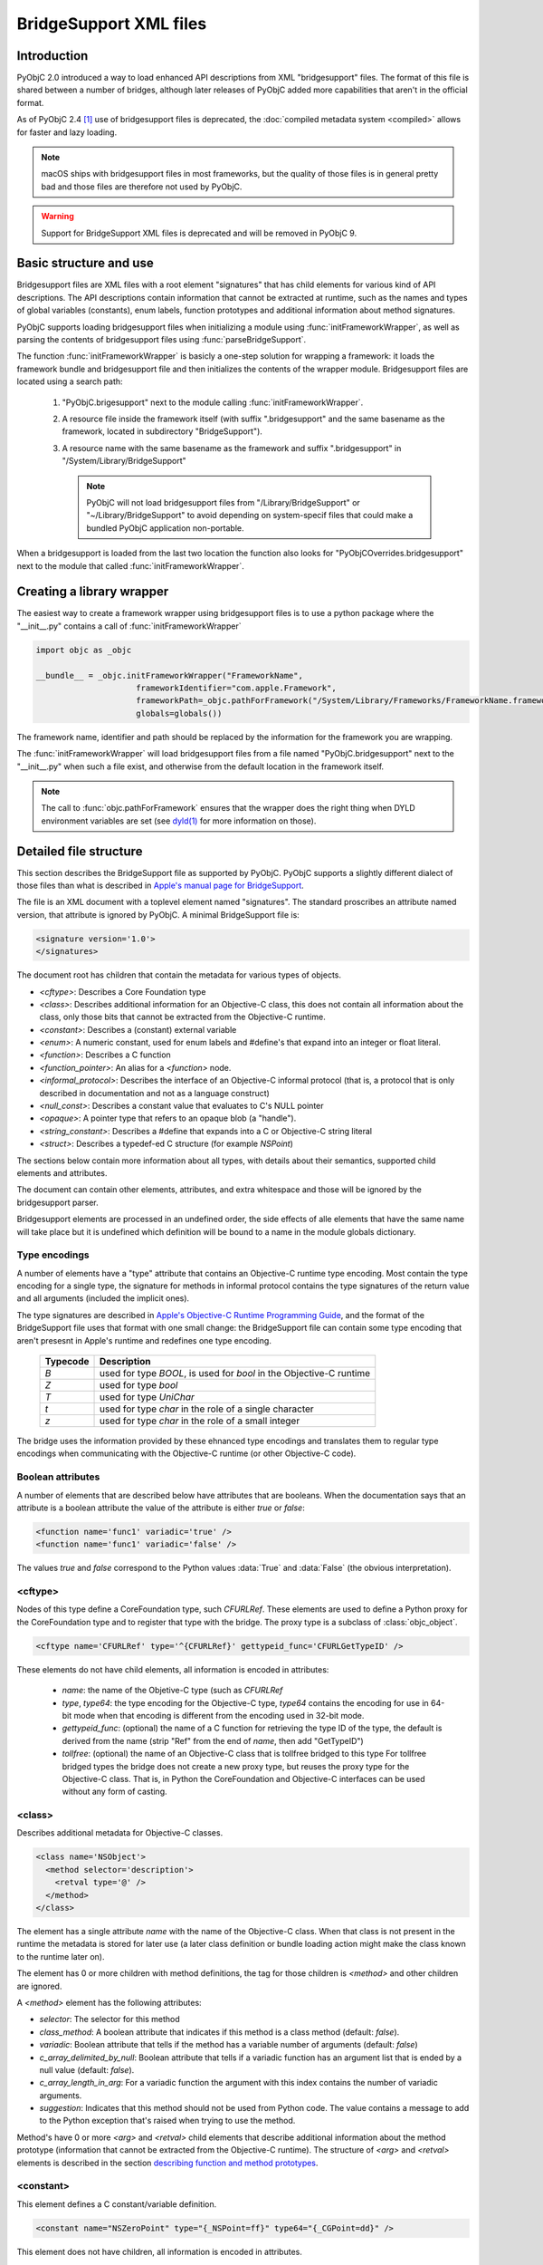 BridgeSupport XML files
=======================

.. py:currentmodule:: objc


Introduction
------------

PyObjC 2.0 introduced a way to load enhanced API descriptions
from XML "bridgesupport" files. The format of this file is shared
between a number of bridges, although later releases of PyObjC added
more capabilities that aren't in the official format.

As of PyObjC 2.4 [1]_ use of bridgesupport files is deprecated, the
:doc:`compiled metadata system <compiled>` allows for faster and lazy loading.

.. note::

   macOS ships with bridgesupport files in most frameworks, but the
   quality of those files is in general pretty bad and those files
   are therefore not used by PyObjC.


.. warning::

   Support for BridgeSupport XML files is deprecated and will be removed in
   PyObjC 9.

Basic structure and use
-----------------------

Bridgesupport files are XML files with a root element "signatures"
that has child elements for various kind of API descriptions. The API
descriptions contain information that cannot be extracted at runtime,
such as the names and types of global variables (constants), enum labels,
function prototypes and additional information about method signatures.

PyObjC supports loading bridgesupport files when initializing a module
using :func:`initFrameworkWrapper`, as well as parsing the contents of
bridgesupport files using :func:`parseBridgeSupport`.

The function :func:`initFrameworkWrapper` is basicly a one-step
solution for wrapping a framework: it loads the framework bundle
and bridgesupport file and then initializes the contents of the wrapper
module.   Bridgesupport files are located using a search path:

 1. "PyObjC.brigesupport" next to the module calling
    :func:`initFrameworkWrapper`.

 2. A resource file inside the framework itself (with suffix
    ".bridgesupport" and the same basename as the framework,
    located in subdirectory "BridgeSupport").

 3. A resource name with the same basename as the framework
    and suffix ".bridgesupport" in "/System/Library/BridgeSupport"

    .. note::

       PyObjC will not load bridgesupport files from
       "/Library/BridgeSupport" or "~/Library/BridgeSupport"
       to avoid depending on system-specif files that could
       make a bundled PyObjC application non-portable.

When a bridgesupport is loaded from the last two location
the function also looks for "PyObjCOverrides.bridgesupport" next
to the module that called :func:`initFrameworkWrapper`.


Creating a library wrapper
--------------------------

The easiest way to create a framework wrapper using
bridgesupport files is to use a python package where
the "__init__.py" contains a call of :func:`initFrameworkWrapper`

.. sourcecode:: python

   import objc as _objc

   __bundle__ = _objc.initFrameworkWrapper("FrameworkName",
                        frameworkIdentifier="com.apple.Framework",
                        frameworkPath=_objc.pathForFramework("/System/Library/Frameworks/FrameworkName.framework")
                        globals=globals())

The framework name, identifier and path should be replaced by the
information for the framework you are wrapping.

The :func:`initFrameworkWrapper`  will load bridgesupport files from
a file named "PyObjC.bridgesupport" next to the "__init__.py" when
such a file exist, and otherwise from the default location in the
framework itself.

.. note::

   The call to :func:`objc.pathForFramework` ensures that the wrapper does the right thing
   when DYLD environment variables are
   set (see `dyld(1) <https://www.manpagez.com/man/1/dyld/>`_ for
   more information on those).


Detailed file structure
-----------------------

This section describes the BridgeSupport file as supported by PyObjC. PyObjC supports a slightly different dialect of those files
than what is described in `Apple's manual page for BridgeSupport`_.

The file is an XML document with a toplevel element named "signatures". The standard proscribes an attribute named version, that
attribute is ignored by PyObjC. A minimal BridgeSupport file is:

.. sourcecode:: xml

   <signature version='1.0'>
   </signatures>

The document root has children that contain the metadata for various types of objects.

* *<cftype>*:   Describes a Core Foundation type

* *<class>*:    Describes additional information for an Objective-C class, this does not contain
  all information about the class, only those bits that cannot be extracted from the Objective-C runtime.

* *<constant>*: Describes a (constant) external variable

* *<enum>*: A numeric constant, used for enum labels and #define's that expand into an integer or
  float literal.

* *<function>*: Describes a C function

* *<function_pointer>*: An alias for a *<function>* node.

* *<informal_protocol>*: Describes the interface of an Objective-C informal protocol (that is, a protocol
  that is only described in documentation and not as a language construct)

* *<null_const>*: Describes a constant value that evaluates to C's NULL pointer

* *<opaque>*: A pointer type that refers to an opaque blob (a "handle").

* *<string_constant>*: Describes a #define that expands into a C or Objective-C string literal

* *<struct>*:   Describes a typedef-ed C structure (for example *NSPoint*)


The sections below contain more information about all types, with details about their semantics,
supported child elements and attributes.

The document can contain other elements, attributes, and extra whitespace and those will be ignored by
the bridgesupport parser.

Bridgesupport elements are processed in an undefined order, the side effects of alle elements that have
the same name will take place but it is undefined which definition will be bound to a name in the module
globals dictionary.

.. seealso::

   `BridgeSupport(5)`_
     Apple manual page describing the metadata format

Type encodings
..............

A number of elements have a "type" attribute that contains an Objective-C runtime type encoding. Most contain
the type encoding for a single type, the signature for methods in informal protocol contains the type signatures
of the return value and all arguments (included the implicit ones).

The type signatures are described in `Apple's Objective-C Runtime Programming Guide`_, and the format of
the BridgeSupport file uses that format with one small change: the BridgeSupport file can contain some
type encoding that aren't presesnt in Apple's runtime and redefines one type encoding.

  +--------------+---------------------------------------------------------------------------------------+
  | **Typecode** | **Description**                                                                       |
  +==============+=======================================================================================+
  | *B*          | used for type *BOOL*, is used for *bool* in the Objective-C runtime                   |
  +--------------+---------------------------------------------------------------------------------------+
  | *Z*          | used for type *bool*                                                                  |
  +--------------+---------------------------------------------------------------------------------------+
  | *T*          | used for type *UniChar*                                                               |
  +--------------+---------------------------------------------------------------------------------------+
  | *t*          | used for type *char* in the role of a single character                                |
  +--------------+---------------------------------------------------------------------------------------+
  | *z*          | used for type *char* in the role of a small integer                                   |
  +--------------+---------------------------------------------------------------------------------------+

The bridge uses the information provided by these ehnanced type encodings and translates them to regular
type encodings when communicating with the Objective-C runtime (or other Objective-C code).

Boolean attributes
..................

A number of elements that are described below have attributes that are booleans. When the documentation
says that an attribute is a boolean attribute the value of the attribute is either *true* or *false*:

.. sourcecode:: xml

   <function name='func1' variadic='true' />
   <function name='func1' variadic='false' />

The values *true* and *false* correspond to the Python values :data:`True` and :data:`False` (the obvious
interpretation).

<cftype>
.........

Nodes of this type define a CoreFoundation type, such *CFURLRef*. These elements are used to
define a Python proxy for the CoreFoundation type and to register that type with the bridge. The proxy
type is a subclass of :class:`objc_object`.

.. sourcecode:: xml

   <cftype name='CFURLRef' type='^{CFURLRef}' gettypeid_func='CFURLGetTypeID' />

These elements do not have child elements, all information is encoded in attributes:

 * *name*:           the name of the Objetive-C type (such as *CFURLRef*
 * *type*, *type64*: the type encoding for the Objective-C type, *type64* contains the encoding for use
   in 64-bit mode when that encoding is different from the encoding used in 32-bit mode.
 * *gettypeid_func*: (optional) the name of a C function for retrieving the type ID of the type, the default is derived
   from the name (strip "Ref" from the end of *name*, then add "GetTypeID")
 * *tollfree*:       (optional) the name of an Objective-C class that is tollfree bridged to this type
   For tollfree bridged types the bridge does not create a new proxy type, but reuses the proxy type for the
   Objective-C class. That is, in Python the CoreFoundation and Objective-C interfaces can be used without
   any form of casting.

<class>
.......

Describes additional metadata for Objective-C classes.

.. sourcecode:: xml

   <class name='NSObject'>
     <method selector='description'>
       <retval type='@' />
     </method>
   </class>

The element has a single attribute *name* with the name of the Objective-C class. When that class is not present
in the runtime the metadata is stored for later use (a later class definition or bundle loading action might make
the class known to the runtime later on).

The element has 0 or more children with method definitions, the tag for those children is *<method>* and other
children are ignored.

A *<method>* element has the following attributes:

* *selector*: The selector for this method

* *class_method*: A boolean attribute that indicates if this method is a class method (default: *false*).

* *variadic*: Boolean attribute that tells if the method has a variable number of
  arguments (default: *false*)

* *c_array_delimited_by_null*: Boolean attribute that tells if a variadic function
  has an argument list that is ended by a null value (default: *false*).

* *c_array_length_in_arg*: For a variadic function the argument with this index contains
  the number of variadic arguments.

* *suggestion*: Indicates that this method should not be used from Python code. The value contains
  a message to add to the Python exception that's raised when trying to use the method.

Method's have 0 or more *<arg>* and *<retval>* child elements that describe additional
information about the method prototype (information that cannot be extracted from
the Objective-C runtime).  The structure of *<arg>* and *<retval>* elements is described
in the section `describing function and method prototypes`_.

<constant>
..........

This element defines a C constant/variable definition.

.. sourcecode:: xml

    <constant name="NSZeroPoint" type="{_NSPoint=ff}" type64="{_CGPoint=dd}" />

This element does not have children, all information is encoded in attributes.

* *name*: The name of the variable. This name is bound to the proxied value
  in the globals dictionary.

* *type*, *type64*: The type encoding of the variable. The attribute
  *type64* is used to describe the type encoding for the 64-bit runtime when
  that encoding is different from the encoding for the 32-bit runtime.

* *magic_cookie*: Boolean attribute. When the value is true and the type
  is an Objective-C or CoreFoundation class the value is assumed to be a
  magic cookie that cannot be accessed like a normal object.

The bridge will ignore constants that have a type that is a struct type with
embedded function pointers.

.. note::

   Due to the way these values are exposed to Python they will behave like constants
   in Python, the Python representation will not change when the value of the C
   variable would change. This means that *<constant>* definitions aren't useful to
   expose variable definitions that aren't effectively constant (such as the
   :c:data:`NSApp` variable).

<enum>
......

This element defines a numeric constant such as an *enum* label or C a macro that expands into an integer or float
literal.

.. sourcecode:: xml

   <enum name='NSCompareEqual' value='0' />

This element does not have children, all information is encoded in attributes.

* *name*: The name of the constant

* *value*, *value64*: The value of the constant. The attribute *value64* contains the value for 64-bit code
  when that value is different from *value*.

* *le_value*, *be_value*: When the *value* and *value64* attributes are not present, these two attributes
  encode the value of the constant for little endian (*le_value*) and big endian (*be_value*) systems.

The value attribute can contain a numeric constant in a number of formats:

* An integer with or without a sign, in the format of a decimal integer C constant without a size
  suffix (such as 'L'). Examples are *42*, *-32*. These are converted to a Python integral type (:class:`int`
  or :class:`long`).

* A C floating point constant in a decimal representation, without a size suffix. Examples
  are *1.0*, *-1.5e30*. These are converted to a Python floating point type (:class:`float`).

* A C floating point constant in a hexadecimal representation, without a size suffix. An
  example is *0x1.77p+10*. These are converted to a Python floating point type (:class:`float`).

When the value cannot be parsed the definition is ignored.

<function>
..........

This element defines a global C function.

.. sourcecode:: xml

   <function name="NSCreateObject">
      <retval type="@" />
      <arg type="#" />
   </function>'

Information about the function itself is encoded in attributes of the *<function>* elements,
information about the return value is encoded as the child element *<retval>* and information
about arguments is encoded using *<arg>* elements.

* *name*: The name of the function

* *variadic*: Boolean attribute that tells if the function has a variable number of
  arguments (default: *false*)

* *c_array_delimited_by_null*: Boolean attribute that tells if a variadic function
  has an argument list that is ended by a null value (default: *false*). When the
  function is variadic and this attribute is true the last *<arg>* child contains information
  about all variadic arguments (that is, there can be 0 or more instances of the
  argument described by that node present in the actual argument list).

* *c_array_length_in_arg*: For a variadic function the argument with this index contains
  the number of variadic arguments. The last *<arg>* child contains the type information
  for those arguments.

The structure of *<arg>* and *<retval>* elements is described in the section
`describing function and method prototypes`_.

.. note::

   Variadic functions are only supported when the bridge has enough information to
   construct a valid argument list using one of the arguments described above or a
   *printf_format* attribute on one of the *<arg>* children.


<function_pointer>
..................

This element is intended to be used to define function aliases, that is an alternative name for a *<function>* element.
Due to the way PyObjC is implemented the element can also be used to define an alias for other elements (for example
*<enum>* or *<constant>* elements).

.. sourcecode:: xml

   <function_pointer name='AlternateName' original='BasicName' />

This element does not have children, all information is encoded in attributes.

* *name*: the name that will be added to the globals dictionary

* *orginal*: the name from the globals dictionary that will be aliased. When
  this object does not exist the *<function_pointer>* element will be ignored.


<informal_protocol>
...................

This element is used to describe an Objective-C informal protocol, that is a set of methods expected by an API that are described
in the documentation but are not a formal ``@protocol`` definition. The information in informal protocol definitions are
used by the bridge to automaticly adjust the method signatures of method that are defined in Python.

.. sourcecode:: xml

   <informal_protocol name="NSTableViewDataSource">
      <method selector="numberOfRowsInTableView:" type="i@:@" type64="q@:@" />
   </informal_protocol>

The *<informal_protocol>* element has a single attribute, *name*, with the name of the protocol. Child elements with tag
*<method>* contain more information about methods in the protocol. Other child elements are ignored.

All information for *<method>* elements is provided through attributes, the element does not have child elements (and does
not contain the same kind of information as *<method>* elements in *<class>* definitions.

The following attributes can be used for *<method>* elements:

* *selector*: The selector for the method

* *type*, *type64*: The Objective-C type encoding of the method prototype: the return value followed by all arguments
  (including the two implicit arguments).

.. deprecated 2.5
   The bridgesupport system creates a namespace "protocols" in the module globals with all formal and informal protocols. Use
   of this namespace is deprecated. You can use :func:`protocolNamed` to access formal protocols, and shouldn't require
   access to informal protocol objects.

.. note::
   The *<method>* elelments in an informal protocol cannot be used to describe complicated method signatures, such
   as variadic methods or pointer arguments that refer to arrays. This can be worked around by describing such methods
   using *<method>* notes of a *<class>* definition for class :c:data:`NSObject` as well.


<null_const>
............

This element defines a name that expands into a C :c:data:`NULL` pointer, and that is
represented as :data:`None` in Python.

.. sourcecode:: xml

   <null_const name='nil' />

This element does not have children, all information is encoded in attributes.

* *name*: The name of a :c:data:`NULL` constant. This name will be bound
  to :data:`None` in the globals dictionary.

<opaque>
........

This element describes pointer types that are used as handles.

.. sourcecode:: xml

   <opaque name='NSOpaqueType' type='^{opaque}' />

These elements do not have child elements, all information is encoded in attributes:

* *name*: The name of the type

* *type*, *type64*: The Objective-C type encoding of the pointer type. The *type64* attribute can be used
    to describe the type for the 64-bit runtime when that type is different from the type for the 32-bit runtime.


<string_constant>
.................

This element describes C constants that are string literals, for example C macros.

.. sourcecode:: xml

     <string_constant name="NSLabel"  value="label text" />

These elements do not have child elements, all information is encoded in attributes:

* *name*: Name of the constant

* *value*, *value64*: The value of the constant. The attribute *value64* can be used when the
  value for the 64-bit runtime is different from the value for the 32-bit runtime.

* *nsstring*: Boolean attribute, defaults to :data:`False`. When this value is :data:`True`
  the Python representation is a unicode string (:class:`unicode`), otherwise the Python
  representation is a byte string (:class:`bytes`).


<struct>
........

This element describes a C structure type and is used to create a Python type with
a simular interface (see :func:`createStructType`).

.. sourcecode:: xml

   <struct name='NSPoint' type='{_NSPoint="x"f"y"f}' type64='{_CGPoint="x"d"y"d}' />

These elements do not have child elements, all information is encoded in attributes:

* *name*: The name of the structure type, this is usually the typedef name in C

* *type*, *type64*: The Objective-C type encoding of the type. Use *type64* when the
  encoding for the 64-bit runtime is different from the encoding for the 32-bit runtime.

  The encoding should be for a structure type and must include embedded field names,
  when the field names are not present the definition is ignored. A structure type
  contains embedded field names with the encoding contains a (double-)quoted field
  name just before the type encoding of that field. In the example above the field
  names are *x* and *y*.

* *alias*: Name of a Python type that should be used for the Python representation
  of this structure. That type should be created using :func:`createStructType`
  (or a *<struct>* element in a bridgesupport file). The value of the attribute is
  a fully qualified name.

  One example for using this is to map the Objective-C types *NSPoint* and
  *CGPoint* to the same Python type.


Describing function and method prototypes
.........................................

The elements *<function>* and *<method>* (in *<class>* definitions) can have child elements that are used
to describe the full prototype (for functions) or additional information about the prototype (for methods).

For functions the *<arg>* children contain information about all arguments, in order (and without using the
attribute *index* described below). The *<retval>* child element can contain information about the function
return value, when that element is not present the function has return type *void*.

For methods the *<arg>* children can contain more information about some arguments, these children have
an *index* attribute that tells which argument is described. Likewise the *<retval>* element can optionally
provide more information about the return value of a method.

It is undefined which *<retval>* element is used when more then one of them is present, and the bridge may
also ignore definitions with multiple *<retval>* elements.

The following attributes can be used with *<arg>* and *<retval>* elements:

* *index*: For *<arg>* children of *<method>* elements only. Contains the argument index, where index 0 is
  the first explicit method argument (that is, the two implicit arguments cannot not present in the
  bridgesupport file).

* *type*, *type64*: Type of the argument or return value. Required for children of *<function>*, and optional for children
  of *<method>* (the default type is extracted from the Objective-C runtime). The *type64* attribute can be used
  to describe the type for the 64-bit runtime when that type is different from the type for the 32-bit runtime.

* *type_modifier*: A modifier for pointer arguments. Use value 'n' to specify that a value is passed into the function,
  'o' to specify that a value is passed out of the function and 'N' to specify that a value is passed both ways.

  When none of the *c_array_...* attributes are used the argument is a pass-by-reference argument (single value), otherwise
  the argument is a buffer (C array).

* *already_cfretained*: Boolean attribute (default :data:`False`). When :data:`True`, the return value, or pass-by-reference
  output parameter, is an object that is returned with an increased retain count (that is, the Objective-C caller must call
  :c:func:`CFRelease` when it no longer needs to access the value).

* *already_retained*: Boolean attribute (default :data:`False`). When :data:`True`, the return value, or pass-by-reference
  output parameter, is an object that is returned with an increased retain count (that is, the Objective-C caller must call
  the retain method when it no longer needs to access the value).

  Metadata where both *already_retained* and *already_cfretained* are true is invalid and will be ignored.

* *c_array_length_in_result*: Boolean attribute (default :data:`False`). When true the *<arg>* is a pointer argument that
  points to a buffer of values where the number of values is in the return value of the function or method. This is commonly
  used with output parameters (see *type_modifier*), and with an argument that is used to specify the size of the buffer that
  needs to be allocated before calling the function or method.

* *c_array_delimited_by_null*: Boolean attribute (default :data:`False`). When true the value is a pointer to a null-terminated
  buffer of values.

* *c_array_of_variable_length*: Boolean attribute (default :data:`False`). When true the value is a pointer to a buffer where
  the bridge has no information about the expected size. For arguments the bridge assumes that the size of the sequence that
  the caller passes is sufficient (for input parameters), for return values the bridge creates a special sequence type that doesn't
  limit the indexes you can use.

* *printf_format*: Boolean attribute (default :data:`False`). When true the argument is a printf-style format string, used when
  the function or method is a variadic callable to convert the additional arguments.

* *function_pointer*: Boolean attribute (default :data:`False`). When true the argument is a function pointer, the function interface
  is described by child elements of this element.

* *block*: Boolean attribute (default :data:`False`). When true the argument is a block, the block interface
  is described by child elements of this element.

* *function_pointer_retained*: Boolean attribute (default :data:`False`). When true and either *function_pointer* or *block* is true,
  the function pointer argument will be stored by the called function. The bridge cannot create a temporary C bridge for the
  function that's cleaned up after the call.

* *free_result*: The return value in C is a buffer that should be freed using the function :c:func:`free`.

* *sel_of_type*, *sel_of_type64*: Used when the argument has type *SEL*: the value of the attribute describes the type
  signature of a selector. This data is used by the decorator :func:`selectorFor` to adjust the method signature of a newly
  defined python method.

* *c_array_of_fixed_length*: The argument or return value is a C array of a fixed length. The attribute value is the (integer)
  value of that length.

* *c_array_length_in_arg*: The argument or return value is an array whose length is passed in another argument. The value is the
  index of that argument (for methods index 0 is the first explicit argument). For *<arg>* nodes the value can also be two integers
  separated by a comma, in those cases the first value is the argument that contains the array length that should be passed to the
  function while the second value the argument that contains the usuable length of the array when the function returns.

.. _`BridgeSupport(5)`: https://www.manpagez.com/man/5/BridgeSupport/

.. _`Apple's manual page for BridgeSupport`: https://www.manpagez.com/man/5/BridgeSupport/


API description
---------------

.. function:: parseBridgeSupport(xmldata, globals, frameworkName[, dylib_path[, inlineTab]])

   :param xmldata: A string with the bridgesupport XML document
   :param globals:  Globals dictionary for the wrapper module, usually
                    the result of :func:`globals <__builtins__.globals>`.
   :param frameworkName: Name of the framework, it is assumed that the Python
                         module for the wrapper has the same name.
   :param dylib_path: (Optional) filesystem path for a shared library with
                      additional function definitions. Used by the system
                      bridgesupport files to provide access to inline
                      functions.
   :param inlineTab: (Optional) A capsule object with function pointers,
                     see :func:`loadFunctionList` for more information on
                     this parameter.

   Load a `BridgeSupport XML file <https://www.manpagez.com/man/5/BridgeSupport/>`_
   with metadata for a framework.

   The definitions from the framework will be added to the *globals* dictionary.

   .. note::

      This function is primarily present for backward compatibility and for users that need an easy way to wrap their own Objective-C code.
      PyObjC itself uses a different metadata mechanism that's better tuned to the needs of PyObjC.

   .. versionchanged:: 2.4
      This function is not present.

   .. versionchanged:: 2.5
      The function is available again.

   .. versionchanged:: 8.0
      This function is deprecated, and will be removed in PyObjC 9.


.. function:: initFrameworkWrapper(frameworkName, frameworkPath, frameworkIdentifier, globals[, inlineTab [, scan_classes[, frameworkResourceName]]])

   :param frameworkName: Name of the framework, it is assumed that the Python
                         module for the wrapper has the same name.
   :param frameworkPath: Filesystem path for the framework bundle
   :param frameworkIdentifier: Bundle identifier for the framework
   :param globals:  Globals dictionary for the wrapper module, usually
                    the result of :func:`globals <__builtins__.globals>`.
   :param inlineTab: (Optional) A capsule object with function pointers,
                     see :func:`loadFunctionList` for more information on
                     this parameter.
   :param scan_classes: (Optional) If this option is :data:`True` (the default)
                     all Objective-C classes in the runtime are added to
                     *globals*.
   :param frameworkResourceName: (Optional) the first argument for
                     `pkg_resources.resource_string()`_, defaults to
                     *frameworkName*.

   Load the named framework using the identifier if that has result otherwise
   using the path. Also loads the information in the bridgesupport file (
   either one embedded in the framework or one next to the module that
   called :func:`initFrameworkWrapper`).

   See `Basic structure and use`_ for more information on the way this
   function loads for bridgesupport files.

   .. versionchanged:: 2.4
      This function is not present.

   .. versionchanged:: 2.5
      The function is available again.

   .. versionchanged:: 8.0
      This function is deprecated, and will be removed in PyObjC 9.

.. _`pkg_resources.resource_string()`: https://setuptools.pypa.io/en/latest/pkg_resources.html

.. rubric:: Footnotes

.. [1] Technically, deprecation started in PyObjC 2.5, the bridgesupport
       system was temporarily removed in PyObjC 2.4.

.. _`Apple's Objective-C Runtime Programming Guide`: https://developer.apple.com/library/archive/documentation/Cocoa/Conceptual/ObjCRuntimeGuide/Introduction/Introduction.html?language=objc
